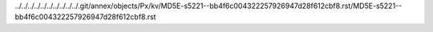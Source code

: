 ../../../../../../../../../../.git/annex/objects/Px/kv/MD5E-s5221--bb4f6c004322257926947d28f612cbf8.rst/MD5E-s5221--bb4f6c004322257926947d28f612cbf8.rst